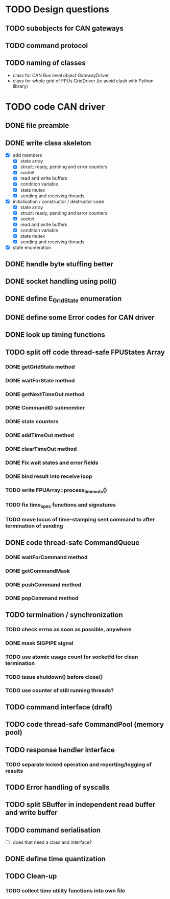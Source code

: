 
* TODO Design questions

** TODO subobjects for CAN gateways
** TODO command protocol

** TODO naming of classes
- class for CAN Bus level object GatewayDriver
- class for whole grid of FPUs GridDriver (to avoid clash with Python library)

* TODO code CAN driver

** DONE file preamble
** DONE write class skeleton
- [X] add members
  - [X] state array
  - [X] struct: ready, pending and error counters
  - [X] socket
  - [X] read and write buffers
  - [X] condition variable
  - [X] state mutex
  - [X] sending and receiving threads


- [X] initialisation / constructor / destructor code
  - [X] state array
  - [X] struct: ready, pending and error counters
  - [X] socket
  - [X] read and write buffers
  - [X] condition variable
  - [X] state mutex
  - [X] sending and receiving threads

- [X] state enumeration
** DONE handle byte stuffing better
** DONE socket handling using poll()

** DONE define E_GridState enumeration

** DONE define some Error codes for CAN driver
** DONE look up timing functions

** TODO split off code thread-safe FPUStates Array
*** DONE getGridState method
*** DONE waitForState method
*** DONE getNextTimeOut method
*** DONE CommandID submember
*** DONE state counters
*** DONE addTimeOut method
*** DONE clearTimeOut method
*** DONE Fix wait states and error fields
*** DONE bind result into receive loop
*** TODO write FPUArray::process_timeouts()
*** TODO fix time_spec functions and signatures
*** TODO move locus of time-stamping sent command to after termination of sending
** DONE code thread-safe CommandQueue
*** DONE waitForCommand method
*** DONE getCommandMask
*** DONE pushCommand method
*** DONE popCommand method
** TODO termination / synchronization
*** TODO check errno as soon as possible, anywhere
*** DONE mask SIGPIPE signal
*** TODO use atomic usage count for socketfd for clean termination
*** TODO issue shutdown() before close()
*** TODO use counter of still running threads?
** TODO command interface (draft)
** TODO code thread-safe CommandPool (memory pool)
** TODO response handler interface
*** TODO separate locked operation and reporting/logging of results
** TODO Error handling of syscalls
** TODO split SBuffer in independent read buffer and write buffer
** TODO command serialisation
- [ ] does that need a class and interface?
** DONE define time quantization
** TODO Clean-up
*** TODO collect time utility functions into own file
